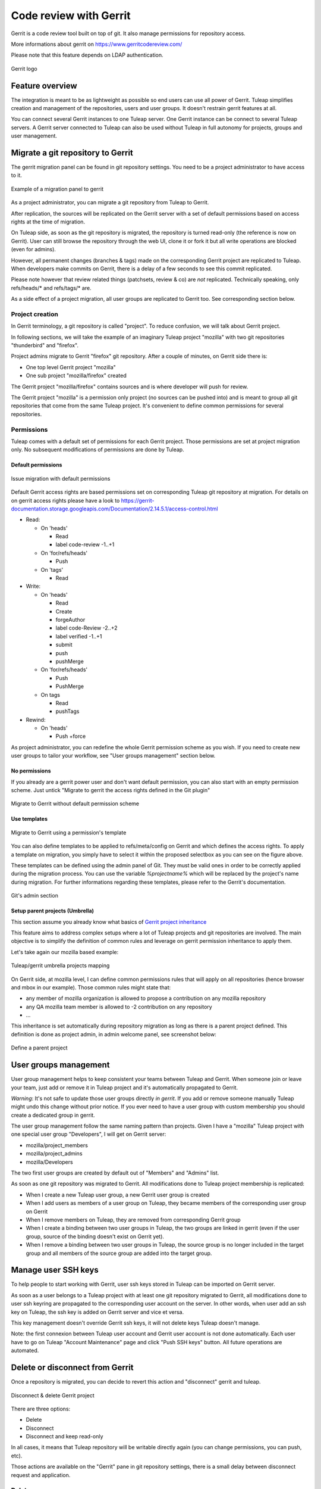 .. _code-review-with-gerrit:

Code review with Gerrit
=======================

Gerrit is a code review tool built on top of git. It also manage permissions for repository access.

More informations about gerrit on https://www.gerritcodereview.com/

Please note that this feature depends on LDAP authentication.

.. figure:: ../images/screenshots/diffy-w200.png
   :align: center
   :alt: Gerrit logo
   :name: Gerrit logo

   Gerrit logo

Feature overview
----------------

The integration is meant to be as lightweight as possible so end users can use all power of Gerrit.
Tuleap simplifies creation and management of the repositories, users and user groups.
It doesn't restrain gerrit features at all.

You can connect several Gerrit instances to one Tuleap server. One Gerrit instance can be connect to several
Tuleap servers. A Gerrit server connected to Tuleap can also be used without Tuleap in full autonomy for projects,
groups and user management.


Migrate a git repository to Gerrit
----------------------------------

The gerrit migration panel can be found in git repository settings. You need to be a project administrator to have
access to it.

.. figure:: ../images/screenshots/gerrit-migrate.png
   :align: center
   :alt: Migrate a project to gerrit
   :name: Migrate a project to gerrit

   Example of a migration panel to gerrit

As a project administrator, you can migrate a git repository from Tuleap to Gerrit.

After replication, the sources will be replicated on the Gerrit server with a set of default permissions based on
access rights at the time of migration.

On Tuleap side, as soon as the git repository is migrated, the repository is turned read-only (the reference is now on Gerrit).
User can still browse the repository through the web UI, clone it or fork it but all write operations are blocked (even for admins).

However, all permanent changes (branches & tags) made on the corresponding Gerrit project are replicated to Tuleap.
When developers make commits on Gerrit, there is a delay of a few seconds to see this commit replicated.

Please note however that review related things (patchsets, review & co) are *not* replicated. Technically speaking,
only refs/heads/* and refs/tags/* are.

As a side effect of a project migration, all user groups are replicated to Gerrit too. See corresponding section below.

Project creation
````````````````

In Gerrit terminology, a git repository is called "project". To reduce confusion, we will talk about Gerrit project.

In following sections, we will take the example of an imaginary Tuleap project "mozilla" with two git repositories "thunderbird" and "firefox".

Project admins migrate to Gerrit "firefox" git repository. After a couple of minutes, on Gerrit side there is:

* One top level Gerrit project "mozilla"
* One sub project "mozilla/firefox" created

The Gerrit project "mozilla/firefox" contains sources and is where developer will push for review.

The Gerrit project "mozilla" is a permission only project (no sources can be pushed into) and is meant to group all git repositories that come
from the same Tuleap project. It's convenient to define common permissions for several repositories.


Permissions
```````````

Tuleap comes with a default set of permissions for each Gerrit project. Those permissions are set at project migration only.
No subsequent modifications of permissions are done by Tuleap.

Default permissions
"""""""""""""""""""

.. figure:: ../images/screenshots/gerrit/default-permissions-migration.png
   :align: center
   :alt: Migrate a project to gerrit with default permissions
   :name: Migrate a project to gerrit with default permissions

   Issue migration with default permissions

Default Gerrit access rights are based permissions set on corresponding Tuleap git repository at migration.
For details on on gerrit access rights please have a look to https://gerrit-documentation.storage.googleapis.com/Documentation/2.14.5.1/access-control.html

* Read:

  * On 'heads'

    * Read
    * label code-review -1..+1

  * On 'for/refs/heads'

    * Push

  * On 'tags'

    * Read
* Write:

  * On 'heads'

    * Read
    * Create
    * forgeAuthor
    * label code-Review -2..+2
    * label verified -1..+1
    * submit
    * push
    * pushMerge

  * On 'for/refs/heads'

    * Push
    * PushMerge

  * On tags

    * Read
    * pushTags

* Rewind:

  * On 'heads'

    * Push +force

As project administrator, you can redefine the whole Gerrit permission scheme as you wish. If you need to create new user groups to tailor
your workflow, see "User groups management" section below.

No permissions
""""""""""""""

If you already are a gerrit power user and don't want default permission, you can also start with an empty permission scheme.
Just untick "Migrate to gerrit the access rights defined in the Git plugin"

.. figure:: ../images/screenshots/gerrit/migration-no-permissions.png
   :align: center
   :alt: Migrate to Gerrit without default permission scheme
   :name: Migrate to Gerrit without default permission scheme

   Migrate to Gerrit without default permission scheme

Use templates
"""""""""""""

.. figure:: ../images/screenshots/gerrit/migration-select-template.png
   :align: center
   :alt: Migrate to Gerrit using a permissions template
   :name: Migrate to Gerrit using a permissions template

   Migrate to Gerrit using a permission's template

You can also define templates to be applied to refs/meta/config on Gerrit and which defines the access rights.
To apply a template on migration, you simply have to select it within the proposed selectbox as you can see on
the figure above.

These templates can be defined using the admin panel of Git. They must be valid ones in order to be correctly
applied during the migration process. You can use the variable *%projectname%* which will be replaced by the
project's name during migration. For further informations regarding these templates, please refer to the Gerrit's
documentation.

.. figure:: ../images/screenshots/gerrit/git-admin-section.png
   :align: center
   :alt: Git's admin section
   :name: Git's admin section

   Git's admin section

Setup parent projects (Umbrella)
""""""""""""""""""""""""""""""""

This section assume you already know what basics of `Gerrit project inheritance <https://gerrit-documentation.storage.googleapis.com/Documentation/2.5/access-control.html#_all_projects>`_

This feature aims to address complex setups where a lot of Tuleap projects and git repositories are involved.
The main objective is to simplify the definition of common rules and leverage on gerrit permission inheritance to apply them.

Let's take again our mozilla based example:

.. figure:: ../images/screenshots/gerrit-umbrella.png
   :align: center
   :alt: Example of gerrit umbrella projects
   :name: Example of gerrit umbrella projects

   Tuleap/gerrit umbrella projects mapping

On Gerrit side, at mozilla level, I can define common permissions rules that will apply on all repositories (hence browser and mbox in our
example). Those common rules might state that:

* any member of mozilla organization is allowed to propose a contribution on any mozilla repository
* any QA mozilla team member is allowed to -2 contribution on any repository
* ...

This inheritance is set automatically during repository migration as long as there is a parent project defined.
This definition is done as project admin, in admin welcome panel, see screenshot below:

.. figure:: ../images/screenshots/gerrit-parent.png
   :align: center
   :alt: Define a parent project
   :name: Define a parent project

   Define a parent project

User groups management
----------------------

User group management helps to keep consistent your teams between Tuleap and Gerrit.
When someone join or leave your team, just add or remove it in Tuleap project and it's automatically propagated to Gerrit.

*Warning*: It's not safe to update those user groups directly *in gerrit*. If you add or remove someone manually Tuleap might
undo this change without prior notice.
If you ever need to have a user group with custom membership you should create a dedicated group in gerrit.

The user group management follow the same naming pattern than projects.
Given I have a "mozilla" Tuleap project with one special user group "Developers", I will get on Gerrit server:

* mozilla/project_members
* mozilla/project_admins
* mozilla/Developers

The two first user groups are created by default out of "Members" and "Admins" list.

As soon as one git repository was migrated to Gerrit. All modifications done to Tuleap project membership is replicated:

* When I create a new Tuleap user group, a new Gerrit user group is created
* When I add users as members of a user group on Tuleap, they became members of the corresponding user group on Gerrit
* When I remove members on Tuleap, they are removed from corresponding Gerrit group
* When I create a binding between two user groups in Tuleap, the two groups are linked in gerrit (even if the user group, source of the binding doesn't exist on Gerrit yet).
* When I remove a binding between two user groups in Tuleap, the source group is no longer included in the target group and all members of the source group are added into the target group.

Manage user SSH keys
--------------------

To help people to start working with Gerrit, user ssh keys stored in Tuleap can be imported on Gerrit server.

As soon as a user belongs to a Tuleap project with at least one git repository migrated to Gerrit, all modifications
done to user ssh keyring are propagated to the corresponding user account on the server.
In other words, when user add an ssh key on Tuleap, the ssh key is added on Gerrit server and vice et versa.

This key management doesn't override Gerrit ssh keys, it will not delete keys Tuleap doesn't manage.

Note: the first connexion between Tuleap user account and Gerrit user account is not done automatically. Each user have to
go on Tuleap "Account Maintenance" page and click "Push SSH keys" button. All future operations are automated.

Delete or disconnect from Gerrit
--------------------------------

Once a repository is migrated, you can decide to revert this action and "disconnect" gerrit and tuleap.

.. figure:: ../images/screenshots/shot-disconnect.png
   :align: center
   :alt: Disconnect & delete Gerrit project
   :name: Disconnect & delete Gerrit project

   Disconnect & delete Gerrit project

There are three options:

* Delete
* Disconnect
* Disconnect and keep read-only

In all cases, it means that Tuleap repository will be writable directly again (you can change permissions,
you can push, etc).

Those actions are available on the "Gerrit" pane in git repository settings, there is a small delay between
disconnect request and application.

Delete
``````

Delete option is only possible if site admin configured "deleteproject" plugin on gerrit side (see `Setup`_).

If delete is possible, it will be proposed as a checkbox next to disconnect button.

Deletion will delete the corresponding Gerrit project (and only this project). All data (git commits, reviews, changeset, etc)
will be permanently erased.

After a deletion, if you ever want to re-migrate a repository, it's possible (it's not the case with Disconnect).

Disconnect
``````````
If you choose not to delete, the Gerrit project *AND* the Tuleap repository will be *writable* in the same time.

However, the gerrit project *will not be replicated*. It's likely that you will end-up with a fork: two different, incompatible versions
of the same project. This is risky but it can be useful in scenario like:

* you migrate to gerrit
* your team fail to find the right workflow
* you choose to disconnect for a time, but keeping Gerrit project for tests until the workflow and the team are ready
* then you delete the gerrit project and start again.

With a simple disconnect, you cannot re-migrate the git repository. You will be asked to delete it beforehand.

.. figure:: ../images/screenshots/shot-reconnect.png
   :align: center
   :alt: Re-migrate a repository
   :name: Re-migrate a repository

   Before being able to re-migration, I should delete the Gerrit project.

Disconnect and keep read-only
`````````````````````````````
A variation of disconnect is to "Disconnect and keep read-only".

As expected, the corresponding Gerrit project will be turned in read only mode.

It's useful for archiving purpose.

Setup
-----

This section is for Tuleap site admin and explain how to setup Tuleap/Gerrit
integration.
If you are developer, you don't have to read this section.

Prerequisites:

* Gerrit, minimal version 2.8. Recommended version: 2.12.x (at time of writing)
* LDAP plugin must be installed, configured and active. Both Tuleap and Gerrit rely on LDAP for common user management.

From now on, you will need:

================================ ======================================================
  What                              Value
================================ ======================================================
a tuleap instance                my.tuleap.server.net
a gerrit instance                gerrit.instance.com
your local workstation           workstation
the gerrit general administrator admin-my.tuleap.server.net (must be a valid LDAP user)
the gerrit super administrator   gerrit-adm (must be a valid LDAP user)
================================ ======================================================

Install and configure Gerrit server
```````````````````````````````````

Follow the steps here up until and including the section:
  * `Initialize the Site <https://gerrit-documentation.storage.googleapis.com/Documentation/2.12/install.html>`_

Configure LDAP integration
""""""""""""""""""""""""""

To connect as ``gerrit-adm``, you first need to configure gerrit to authenticate with LDAP.

* Edit ``etc/gerrit.config`` to use `LDAP auth <https://gerrit-documentation.storage.googleapis.com/Documentation/2.12/config-gerrit.html#ldap>`_. Example:

  .. code-block:: ini

    [auth]
        type = LDAP
    [ldap]
        server = ldap://myldap.server.com
        accountBase = ou=People,dc=cro,dc=enalean,dc=com
        groupBase = ou=Group,dc=cro,dc=enalean,dc=com
        accountFullName = cn

* Restart or stop/start your gerrit as explained in the gerrit quick_install documentation.

Create the gerrit administrator account
"""""""""""""""""""""""""""""""""""""""

* Start the gerrit instance, go to the web ui and create the administrator account (the first account registered is the administrator) for ``gerrit-adm``.

* Through the gerrit web ui, go to the settings and upload your very own local ssh key.

  .. code-block:: bash

    # copy the output of this and paste it in gerrit
    you@workstation$ cat $HOME/.ssh/id_rsa.pub

* This gives you ultimate rights over ``gerrit.instance.com`` as a super administrator. It's bad practice to use this account for anything but major changes so we will add a general administrator account for taking care of the day to day administration of ``gerrit.instance.com``.


Configure gerrit replication
""""""""""""""""""""""""""""

To configure gerrit replication we need to use the gerrit replication plugin. This plugin comes as part of the gerrit package that you have downloaded. There are two steps to using this package. Let's assume you have already followed the steps in the link above and have a folder called _gerrit_testsite_ where all the gerrit files are located.

* First login as ``admin-my.tuleap.server.net`` on ``gerrit.instance.com`` and create the group ``my.tuleap.server.net-replication``. Do not add any users to it. Make group visible to all registered users:

  * Go to ``Groups > Create New Group``
  * Create ``my.tuleap.server.net-replication``
  * Then go to ``Groups > List > my.tuleap.server.net-replication > General``
  * Tick the Group option ``Make group visible to all registered users``
  * and save

* Now go back to the gerrit package you downloaded. You inflate the jar of the replication plugin into ``gerrit_testsite/plugins/``.

  .. code-block:: bash

    gerrit@gerrit.instance.com$ unzip -j gerrit.war WEB-INF/plugins/replication.jar -d gerrit_testsite/plugins/

* Finally, you need to configure the plugin. Go to ``gerrit_testsite/etc/`` and create a file called ``replication.config``:

  .. code-block:: bash

    gerrit@gerrit.instance.com$ cd gerrit_testsite/etc
    gerrit@gerrit.instance.com$ touch replication.config


* In this file put the following contents

  .. code-block:: ini

    [remote "my.tuleap.server.net"]
      url = gitolite@my.tuleap.server.net:${name}.git
      push = +refs/heads/*:refs/heads/*
      push = +refs/tags/*:refs/tags/*
      authGroup = my.tuleap.server.net-replication

Generating http password
""""""""""""""""""""""""

You need to generate an http password through the Gerrit web interface for Gerrit admin user ``admin-my.tuleap.server.net``.

To do this, log-in into your Gerrit instance as ``admin-my.tuleap.server.net``, go to settings menu, and choose http password.
Then click on generate.

.. figure:: ../images/screenshots/gerrit/gerrit_2-8_http_password.png
   :alt: http_password
   :name: http_password

Connect Gerrit and Tuleap servers
`````````````````````````````````

Setup administrator account for Tuleap
""""""""""""""""""""""""""""""""""""""

* As codendiadm on Tuleap server generate a new SSH key for gerrit:

  .. code-block:: bash

    codendiadm@my.tuleap.server.net$ ssh-keygen -P "" -f /home/codendiadm/.ssh/id_rsa-gerrit

* On Gerrit server log-in with the LDAP credentials for ``admin-my.tuleap.server.net`` and give it the SSH public key you just created (``/home/codendiadm/.ssh/id_rsa-gerrit.pub``)

* On Gerrit server, log back in as ``gerrit-adm`` and give ``admin-my.tuleap.server.net`` Administrator rights: In the interface, go to ``Groups > List > Administrators`` then add ``admin-my.tuleap.server.net`` in the input box and click on ``Add``.

Grant write accesses to administrators
""""""""""""""""""""""""""""""""""""""

On Gerrit server, as Administrator, go to Projects > List > All-projects > Access.

* Look for the reference refs/meta/config

  * Add ``Read`` permission to Groups ``Administrators``

* Add a new reference refs/meta/*

  * Grant ``Read`` and ``Push`` permission to ``Administrators``
    `This is necessary <https://groups.google.com/forum/#!topic/repo-discuss/yJDNZJmmAUI/discussion>`_ to allow Tuleap to update the ``project.config`` of any project

* Look for the reference /refs/*

  * Add ``Forge Committer Identity``  and ``Forge Author Identity`` permissions for the group ``Administrators`` (this will allow Tuleap to push commits it's not the direct author of).

Configure the email of the administrator
""""""""""""""""""""""""""""""""""""""""

By default, the admin email of your Tuleap instance is hard coded to something like ``codendiadm@my.tuleap.server.net`` which by default has no mailbox.
This value is set in ``/etc/codendi/conf/local.inc`` under the vatiable $sys_email_admin.

The current value of the Tuleap admin email can be found by logging-in to Tuleap as admin and going to the ``My Account`` page.
If the value of email does not correspond to a valid mailbox then this step cannot be done via the web UI.

From now on, we will refer to the aforementioned email as ``admin_email``.

In essence, what this step achieves is to have matching emails for the ``admin-my.tuleap.server.net`` account on Gerrit and the Tuleap admin user that pushes content to gerrit.

We can directly use the gerrit REST API to configure the ``admin-my.tuleap.server.net`` email:

  .. code-block:: bash

    curl --digest --user admin-my.tuleap.server.net:http_password
         -X PUT gerrit.instance.com/a/accounts/self/emails/admin_email
         -H "Content-Type: application/json;charset=UTF-8"
         -d'{"no_confirmation": true}'

Note: there may be permission issues when doing this with later versions of Gerrit. You will need to either
give ``Administrators`` greater rights or fall-back to the other method (above).

Integrating Tuleap and Gerrit
`````````````````````````````

* Shell into the box on which your Gerrit instance is running and grab the output of the default public key that will be used for the replication:

  .. code-block:: bash

    gerrit@gerrit.instance.com$ cat ~/.ssh/id_rsa.pub

If it doesn't exist then you need to create it via ``ssh-keygen`` as above.

* As site admin on Tuleap, go to ``Admin > plugins > git plugin`` and add a gerrit server:

=======================  ==============================================
 Key                      Value
=======================  ==============================================
  Host                   ``gerrit.instance.com``
  Port                   ``29418``
  Login                  ``admin-my.tuleap.server.net``
  Identity File          ``/home/codendiadm/.ssh/id_rsa-gerrit``
  Replication SSH Key    copy and paste the output of the public key
  Gerrit server version  check the right value regarding your gerrit server
  Http password          copy the gerrit http password
  Authentication type    Either Digest (default) or basic. This depends of the configuration of your gerrit server. If you didn't set ``[Auth] gitBasicAuth = true`` in gerrit config let "Digest" as default.
=======================  ==============================================

Here is a view of the Tuleap git plugin administration where you are able to add new gerrit servers:

.. figure:: ../images/screenshots/gerrit_form_php53.png
   :alt: gerrit_form_php53
   :name: gerrit_form_php53

   The form in Git plugin administration to add gerrit server.

* Finally, it is important for the codendiadm user on ``my.tuleap.server.net`` to have ``gerrit.instance.com`` as part of its known hosts and vice versa. To ensure this:

  .. code-block:: bash

    # root on Tuleap
    root@my.tuleap.server.net$ ssh -p 29418 -i /home/codendiadm/.ssh/id_rsa-gerrit admin-my.tuleap.server.net@gerrit.instance.com gerrit -h

    # codendiadm on Tuleap
    codendiadm@my.tuleap.server.net$ ssh -p 29418 -i /home/codendiadm/.ssh/id_rsa-gerrit admin-my.tuleap.server.net@gerrit.instance.com gerrit -h

    # Gerrit user on Gerrit server (replication)
    gerrit@gerrit.instance.com$ ssh gitolite@my.tuleap.server.net

Enabling Gerrit project deletion via Tuleap
"""""""""""""""""""""""""""""""""""""""""""

[This plugin comes from https://gerrit.googlesource.com/plugins/delete-project]

From Tuleap 6.5 onwards, it will be possible to delete a Gerrit project after it has been disconnected from Tuleap.
For this option to be present in Tuleap, the Gerrit server needs to have an additional plugin.

* First, download the plugin:

  * Gerrit 2.8: https://tuleap.net/file/download.php/101/92/p22_r77/delete-project.jar
  * For later version, you have to build the plugin yourself.

To install the plugin, put delete-project.jar in the 'plugins' folder of your Gerrit instance then run

  .. code-block:: bash

    curl --digest --user admin-my.tuleap.server.net:http_password
         -X POST tuleap.server.net/a/plugins/deleteproject/gerrit~enable



Restrict a Gerrit server by project
"""""""""""""""""""""""""""""""""""

Starting Tuleap 9.5, each gerrit server can be restricted by project. This can be handy if you want to segregate gerrit server usage.

.. figure:: ../images/screenshots/restrict_gerrit.png
   :alt: restrict_gerrit
   :name: restrict_gerrit

.. figure:: ../images/screenshots/restrict_gerrit_project_list.png
   :alt: restrict_gerrit_project_list
   :name: restrict_gerrit_project_list

This means that only the selected projects will be able to migrate a Git repository into this Gerrit server.
The projects that have at least one Git repository migrated into this Gerrit server will be automatically set when restricting a Gerrit server.
A project that have at least one Git repository migrated into this Gerrit cannot be removed from the restriction.

The Gerrit server restriction is also taken into account in the REST API.
